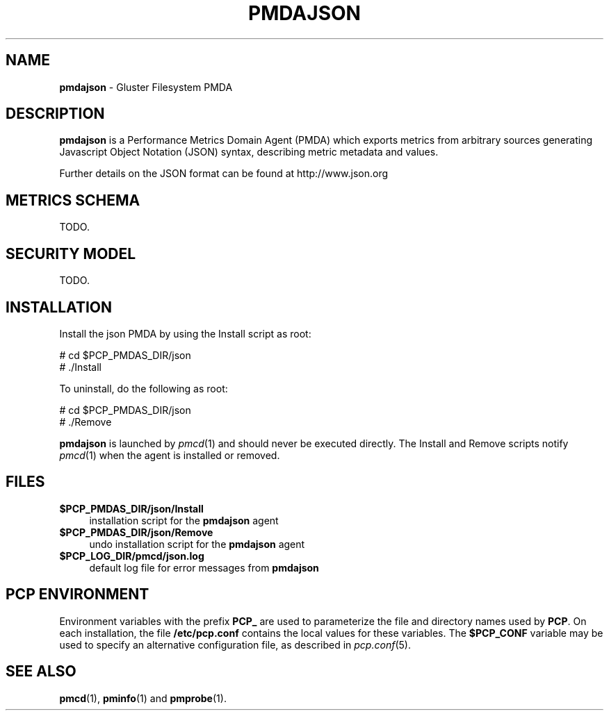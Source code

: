 '\"macro stdmacro
.\"
.\" Copyright (c) 2015 Red Hat.
.\" 
.\" This program is free software; you can redistribute it and/or modify it
.\" under the terms of the GNU General Public License as published by the
.\" Free Software Foundation; either version 2 of the License, or (at your
.\" option) any later version.
.\" 
.\" This program is distributed in the hope that it will be useful, but
.\" WITHOUT ANY WARRANTY; without even the implied warranty of MERCHANTABILITY
.\" or FITNESS FOR A PARTICULAR PURPOSE.  See the GNU General Public License
.\" for more details.
.\" 
.\"
.TH PMDAJSON 1 "PCP" "Performance Co-Pilot"
.SH NAME
\f3pmdajson\f1 \- Gluster Filesystem PMDA
.SH DESCRIPTION
\f3pmdajson\f1 is a Performance Metrics Domain Agent (PMDA) which exports 
metrics from arbitrary sources generating Javascript Object Notation (JSON)
syntax, describing metric metadata and values.
.PP
Further details on the JSON format can be found at http://www.json.org
.SH METRICS SCHEMA
TODO.
.SH SECURITY MODEL
TODO.
.SH INSTALLATION
Install the json PMDA by using the Install script as root:
.PP
      # cd $PCP_PMDAS_DIR/json
.br
      # ./Install
.PP
To uninstall, do the following as root:
.PP
      # cd $PCP_PMDAS_DIR/json
.br
      # ./Remove
.PP
\fBpmdajson\fR is launched by \fIpmcd\fR(1) and should never be executed 
directly. The Install and Remove scripts notify \fIpmcd\fR(1) when the 
agent is installed or removed.
.SH FILES
.IP "\fB$PCP_PMDAS_DIR/json/Install\fR" 4 
installation script for the \fBpmdajson\fR agent 
.IP "\fB$PCP_PMDAS_DIR/json/Remove\fR" 4 
undo installation script for the \fBpmdajson\fR agent 
.IP "\fB$PCP_LOG_DIR/pmcd/json.log\fR" 4 
default log file for error messages from \fBpmdajson\fR 
.SH PCP ENVIRONMENT
Environment variables with the prefix \fBPCP_\fR are used to parameterize
the file and directory names used by \fBPCP\fR. On each installation, the
file \fB/etc/pcp.conf\fR contains the local values for these variables. 
The \fB$PCP_CONF\fR variable may be used to specify an alternative 
configuration file, as described in \fIpcp.conf\fR(5).
.SH SEE ALSO
.BR pmcd (1),
.BR pminfo (1)
and
.BR pmprobe (1).
